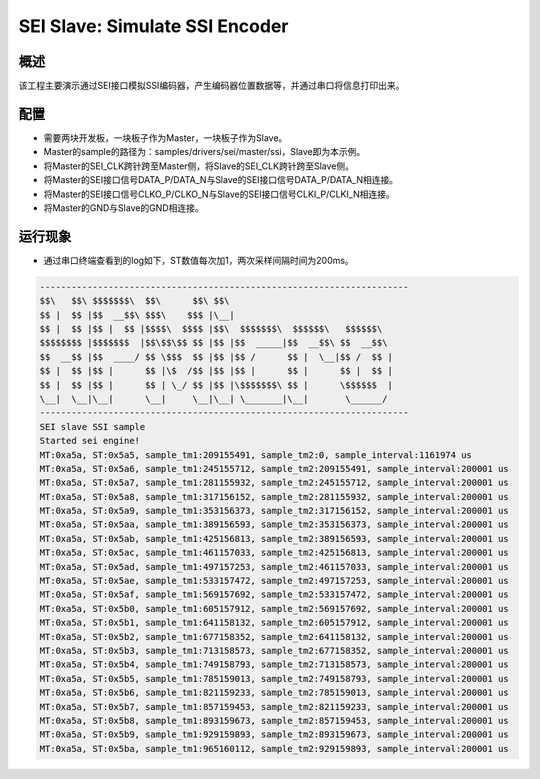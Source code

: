 .. _sei_slave_simulate_ssi_encoder:

SEI Slave: Simulate SSI Encoder
==============================================================

概述
------

该工程主要演示通过SEI接口模拟SSI编码器，产生编码器位置数据等，并通过串口将信息打印出来。

配置
------

- 需要两块开发板，一块板子作为Master，一块板子作为Slave。

- Master的sample的路径为：samples/drivers/sei/master/ssi，Slave即为本示例。

- 将Master的SEI_CLK跨针跨至Master侧，将Slave的SEI_CLK跨针跨至Slave侧。

- 将Master的SEI接口信号DATA_P/DATA_N与Slave的SEI接口信号DATA_P/DATA_N相连接。

- 将Master的SEI接口信号CLKO_P/CLKO_N与Slave的SEI接口信号CLKI_P/CLKI_N相连接。

- 将Master的GND与Slave的GND相连接。

运行现象
------------

- 通过串口终端查看到的log如下，ST数值每次加1，两次采样间隔时间为200ms。


.. code-block:: console

   ----------------------------------------------------------------------
   $$\   $$\ $$$$$$$\  $$\      $$\ $$\
   $$ |  $$ |$$  __$$\ $$$\    $$$ |\__|
   $$ |  $$ |$$ |  $$ |$$$$\  $$$$ |$$\  $$$$$$$\  $$$$$$\   $$$$$$\
   $$$$$$$$ |$$$$$$$  |$$\$$\$$ $$ |$$ |$$  _____|$$  __$$\ $$  __$$\
   $$  __$$ |$$  ____/ $$ \$$$  $$ |$$ |$$ /      $$ |  \__|$$ /  $$ |
   $$ |  $$ |$$ |      $$ |\$  /$$ |$$ |$$ |      $$ |      $$ |  $$ |
   $$ |  $$ |$$ |      $$ | \_/ $$ |$$ |\$$$$$$$\ $$ |      \$$$$$$  |
   \__|  \__|\__|      \__|     \__|\__| \_______|\__|       \______/
   ----------------------------------------------------------------------
   SEI slave SSI sample
   Started sei engine!
   MT:0xa5a, ST:0x5a5, sample_tm1:209155491, sample_tm2:0, sample_interval:1161974 us
   MT:0xa5a, ST:0x5a6, sample_tm1:245155712, sample_tm2:209155491, sample_interval:200001 us
   MT:0xa5a, ST:0x5a7, sample_tm1:281155932, sample_tm2:245155712, sample_interval:200001 us
   MT:0xa5a, ST:0x5a8, sample_tm1:317156152, sample_tm2:281155932, sample_interval:200001 us
   MT:0xa5a, ST:0x5a9, sample_tm1:353156373, sample_tm2:317156152, sample_interval:200001 us
   MT:0xa5a, ST:0x5aa, sample_tm1:389156593, sample_tm2:353156373, sample_interval:200001 us
   MT:0xa5a, ST:0x5ab, sample_tm1:425156813, sample_tm2:389156593, sample_interval:200001 us
   MT:0xa5a, ST:0x5ac, sample_tm1:461157033, sample_tm2:425156813, sample_interval:200001 us
   MT:0xa5a, ST:0x5ad, sample_tm1:497157253, sample_tm2:461157033, sample_interval:200001 us
   MT:0xa5a, ST:0x5ae, sample_tm1:533157472, sample_tm2:497157253, sample_interval:200001 us
   MT:0xa5a, ST:0x5af, sample_tm1:569157692, sample_tm2:533157472, sample_interval:200001 us
   MT:0xa5a, ST:0x5b0, sample_tm1:605157912, sample_tm2:569157692, sample_interval:200001 us
   MT:0xa5a, ST:0x5b1, sample_tm1:641158132, sample_tm2:605157912, sample_interval:200001 us
   MT:0xa5a, ST:0x5b2, sample_tm1:677158352, sample_tm2:641158132, sample_interval:200001 us
   MT:0xa5a, ST:0x5b3, sample_tm1:713158573, sample_tm2:677158352, sample_interval:200001 us
   MT:0xa5a, ST:0x5b4, sample_tm1:749158793, sample_tm2:713158573, sample_interval:200001 us
   MT:0xa5a, ST:0x5b5, sample_tm1:785159013, sample_tm2:749158793, sample_interval:200001 us
   MT:0xa5a, ST:0x5b6, sample_tm1:821159233, sample_tm2:785159013, sample_interval:200001 us
   MT:0xa5a, ST:0x5b7, sample_tm1:857159453, sample_tm2:821159233, sample_interval:200001 us
   MT:0xa5a, ST:0x5b8, sample_tm1:893159673, sample_tm2:857159453, sample_interval:200001 us
   MT:0xa5a, ST:0x5b9, sample_tm1:929159893, sample_tm2:893159673, sample_interval:200001 us
   MT:0xa5a, ST:0x5ba, sample_tm1:965160112, sample_tm2:929159893, sample_interval:200001 us

